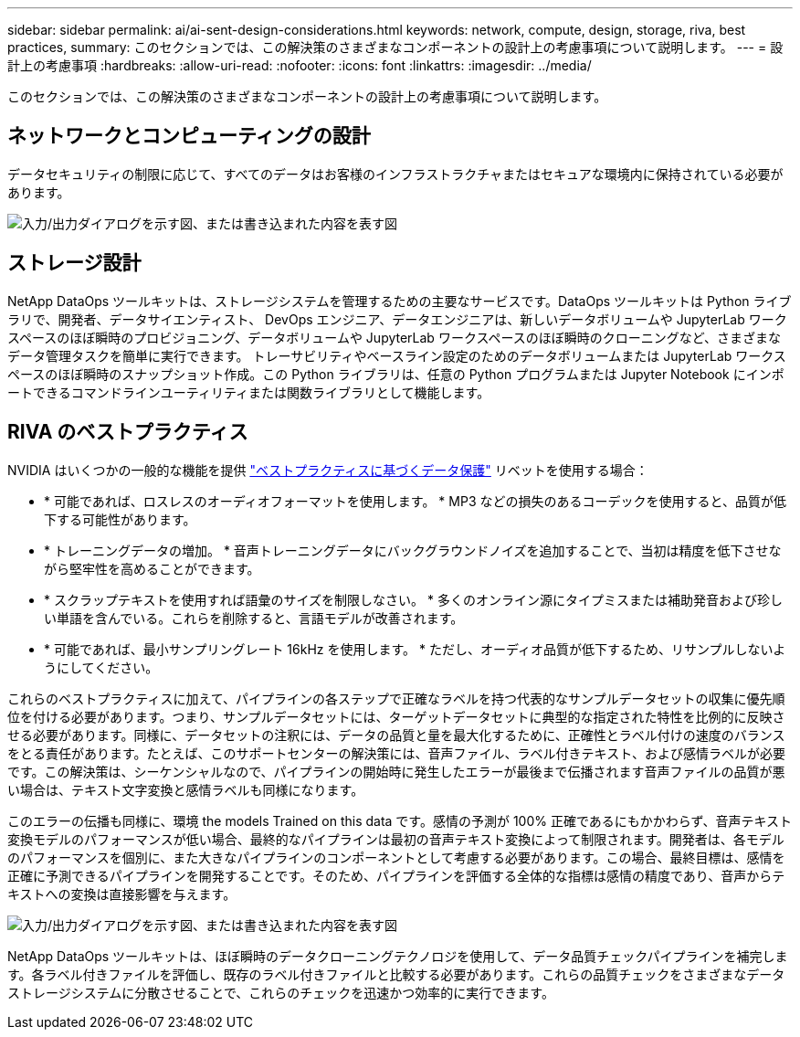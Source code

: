 ---
sidebar: sidebar 
permalink: ai/ai-sent-design-considerations.html 
keywords: network, compute, design, storage, riva, best practices, 
summary: このセクションでは、この解決策のさまざまなコンポーネントの設計上の考慮事項について説明します。 
---
= 設計上の考慮事項
:hardbreaks:
:allow-uri-read: 
:nofooter: 
:icons: font
:linkattrs: 
:imagesdir: ../media/


[role="lead"]
このセクションでは、この解決策のさまざまなコンポーネントの設計上の考慮事項について説明します。



== ネットワークとコンピューティングの設計

データセキュリティの制限に応じて、すべてのデータはお客様のインフラストラクチャまたはセキュアな環境内に保持されている必要があります。

image:ai-sent-image9.png["入力/出力ダイアログを示す図、または書き込まれた内容を表す図"]



== ストレージ設計

NetApp DataOps ツールキットは、ストレージシステムを管理するための主要なサービスです。DataOps ツールキットは Python ライブラリで、開発者、データサイエンティスト、 DevOps エンジニア、データエンジニアは、新しいデータボリュームや JupyterLab ワークスペースのほぼ瞬時のプロビジョニング、データボリュームや JupyterLab ワークスペースのほぼ瞬時のクローニングなど、さまざまなデータ管理タスクを簡単に実行できます。 トレーサビリティやベースライン設定のためのデータボリュームまたは JupyterLab ワークスペースのほぼ瞬時のスナップショット作成。この Python ライブラリは、任意の Python プログラムまたは Jupyter Notebook にインポートできるコマンドラインユーティリティまたは関数ライブラリとして機能します。



== RIVA のベストプラクティス

NVIDIA はいくつかの一般的な機能を提供 https://docs.nvidia.com/deeplearning/riva/user-guide/docs/best-practices.html["ベストプラクティスに基づくデータ保護"^] リベットを使用する場合：

* * 可能であれば、ロスレスのオーディオフォーマットを使用します。 * MP3 などの損失のあるコーデックを使用すると、品質が低下する可能性があります。
* * トレーニングデータの増加。 * 音声トレーニングデータにバックグラウンドノイズを追加することで、当初は精度を低下させながら堅牢性を高めることができます。
* * スクラップテキストを使用すれば語彙のサイズを制限しなさい。 * 多くのオンライン源にタイプミスまたは補助発音および珍しい単語を含んでいる。これらを削除すると、言語モデルが改善されます。
* * 可能であれば、最小サンプリングレート 16kHz を使用します。 * ただし、オーディオ品質が低下するため、リサンプルしないようにしてください。


これらのベストプラクティスに加えて、パイプラインの各ステップで正確なラベルを持つ代表的なサンプルデータセットの収集に優先順位を付ける必要があります。つまり、サンプルデータセットには、ターゲットデータセットに典型的な指定された特性を比例的に反映させる必要があります。同様に、データセットの注釈には、データの品質と量を最大化するために、正確性とラベル付けの速度のバランスをとる責任があります。たとえば、このサポートセンターの解決策には、音声ファイル、ラベル付きテキスト、および感情ラベルが必要です。この解決策は、シーケンシャルなので、パイプラインの開始時に発生したエラーが最後まで伝播されます音声ファイルの品質が悪い場合は、テキスト文字変換と感情ラベルも同様になります。

このエラーの伝播も同様に、環境 the models Trained on this data です。感情の予測が 100% 正確であるにもかかわらず、音声テキスト変換モデルのパフォーマンスが低い場合、最終的なパイプラインは最初の音声テキスト変換によって制限されます。開発者は、各モデルのパフォーマンスを個別に、また大きなパイプラインのコンポーネントとして考慮する必要があります。この場合、最終目標は、感情を正確に予測できるパイプラインを開発することです。そのため、パイプラインを評価する全体的な指標は感情の精度であり、音声からテキストへの変換は直接影響を与えます。

image:ai-sent-image10.png["入力/出力ダイアログを示す図、または書き込まれた内容を表す図"]

NetApp DataOps ツールキットは、ほぼ瞬時のデータクローニングテクノロジを使用して、データ品質チェックパイプラインを補完します。各ラベル付きファイルを評価し、既存のラベル付きファイルと比較する必要があります。これらの品質チェックをさまざまなデータストレージシステムに分散させることで、これらのチェックを迅速かつ効率的に実行できます。
